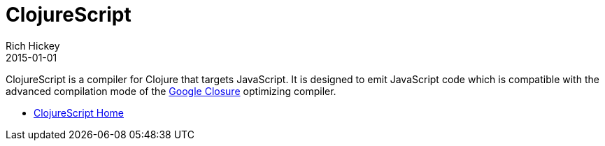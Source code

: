 = ClojureScript
Rich Hickey
2015-01-01
:type: about
:toc: macro
:icons: font
:prevpagehref: jvm_hosted
:prevpagetitle: JVM Hosted
:nextpagehref: clojureclr
:nextpagetitle: ClojureCLR

ifdef::env-github,env-browser[:outfilesuffix: .adoc]

ClojureScript is a compiler for Clojure that targets JavaScript. It is designed to emit JavaScript code which is compatible with the advanced compilation mode of the http://code.google.com/closure/[Google Closure] optimizing compiler.

* https://github.com/clojure/clojurescript[ClojureScript Home]
